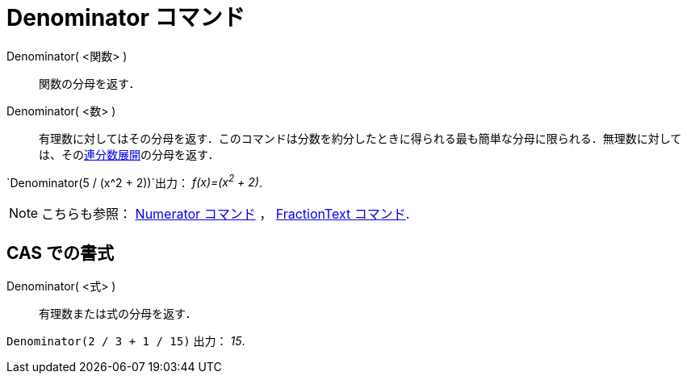 = Denominator コマンド
ifdef::env-github[:imagesdir: /ja/modules/ROOT/assets/images]

Denominator( <関数> )::
  関数の分母を返す．
Denominator( <数> )::
  有理数に対してはその分母を返す．このコマンドは分数を約分したときに得られる最も簡単な分母に限られる．無理数に対しては、そのxref:/commands/ContinuedFraction.adoc[連分数展開]の分母を返す．

[EXAMPLE]
====

`++Denominator(5 / (x^2 + 2))++`出力： _f(x)=(x^2^ + 2)_.

====

[NOTE]
====

こちらも参照： xref:/commands/Numerator.adoc[Numerator コマンド] ， xref:/commands/FractionText.adoc[FractionText
コマンド].

====

== CAS での書式

Denominator( <式> )::
  有理数または式の分母を返す．

[EXAMPLE]
====

`++Denominator(2 / 3 + 1 / 15)++` 出力： _15_.

====
